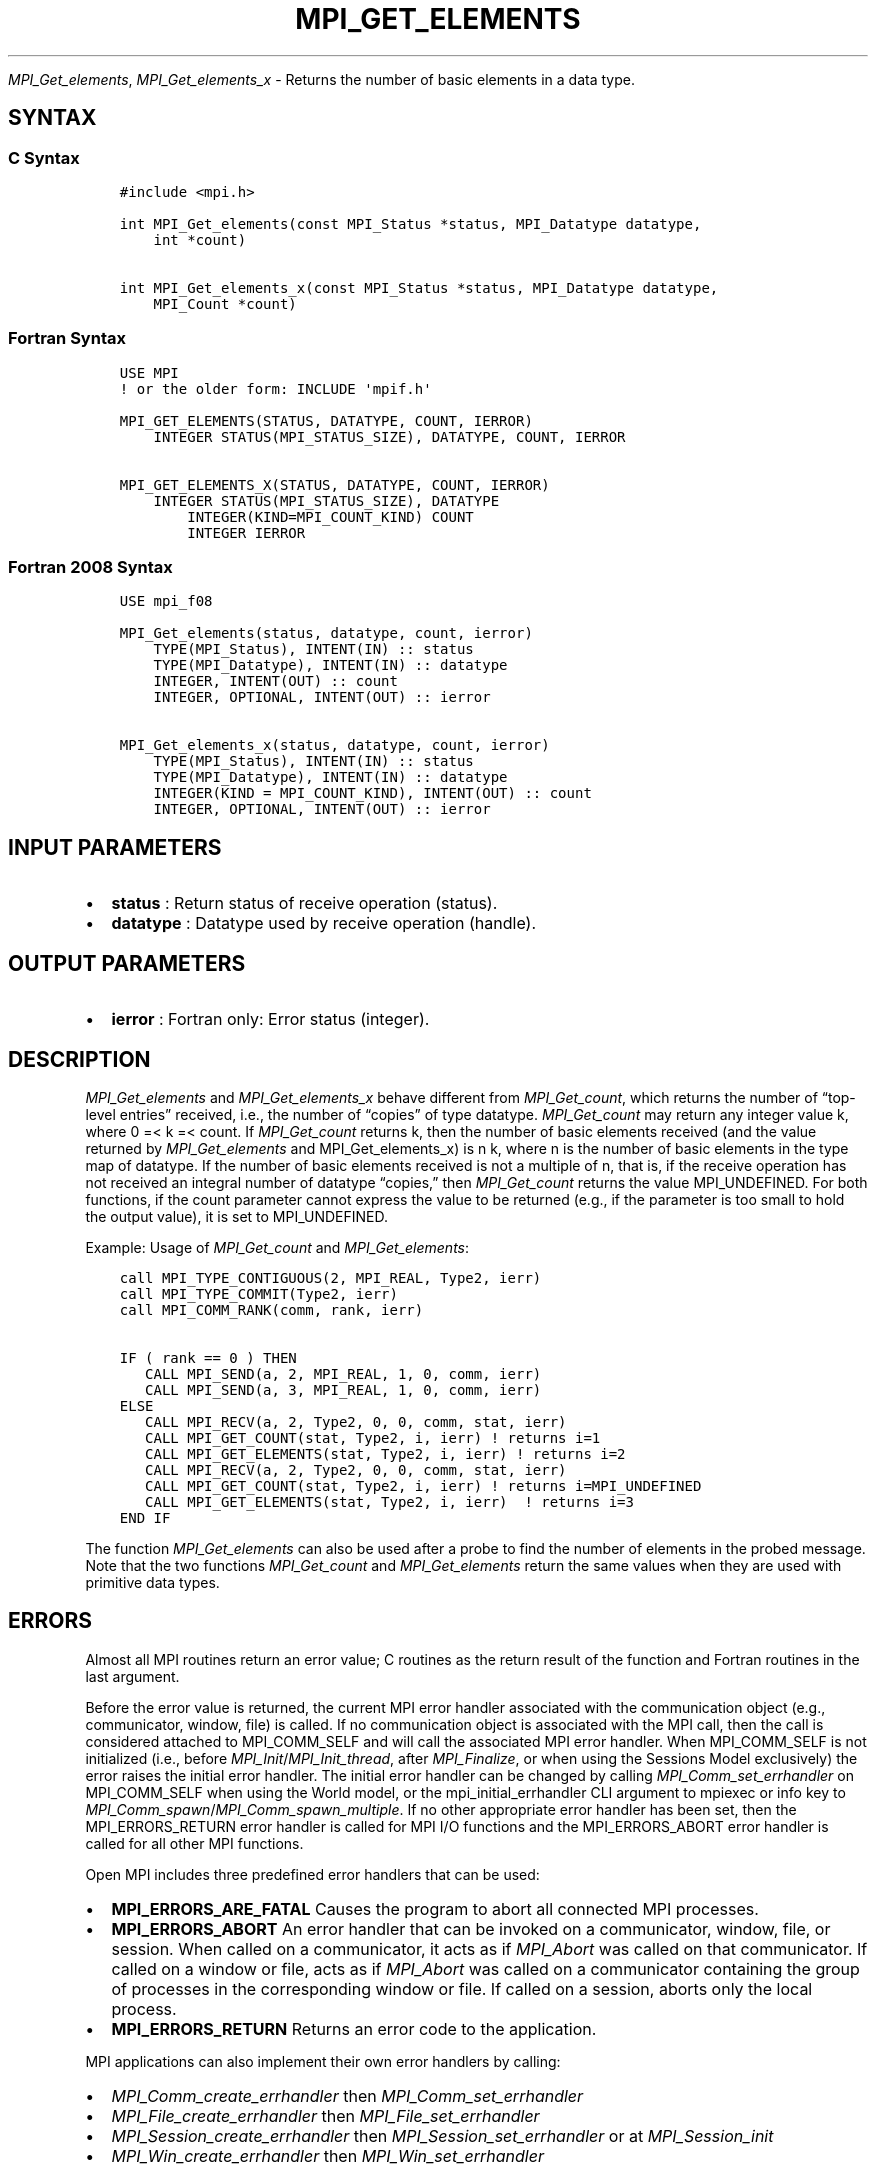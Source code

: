 .\" Man page generated from reStructuredText.
.
.TH "MPI_GET_ELEMENTS" "3" "Jul 18, 2024" "" "Open MPI"
.
.nr rst2man-indent-level 0
.
.de1 rstReportMargin
\\$1 \\n[an-margin]
level \\n[rst2man-indent-level]
level margin: \\n[rst2man-indent\\n[rst2man-indent-level]]
-
\\n[rst2man-indent0]
\\n[rst2man-indent1]
\\n[rst2man-indent2]
..
.de1 INDENT
.\" .rstReportMargin pre:
. RS \\$1
. nr rst2man-indent\\n[rst2man-indent-level] \\n[an-margin]
. nr rst2man-indent-level +1
.\" .rstReportMargin post:
..
.de UNINDENT
. RE
.\" indent \\n[an-margin]
.\" old: \\n[rst2man-indent\\n[rst2man-indent-level]]
.nr rst2man-indent-level -1
.\" new: \\n[rst2man-indent\\n[rst2man-indent-level]]
.in \\n[rst2man-indent\\n[rst2man-indent-level]]u
..
.sp
\fI\%MPI_Get_elements\fP, \fI\%MPI_Get_elements_x\fP \- Returns the number of basic
elements in a data type.
.SH SYNTAX
.SS C Syntax
.INDENT 0.0
.INDENT 3.5
.sp
.nf
.ft C
#include <mpi.h>

int MPI_Get_elements(const MPI_Status *status, MPI_Datatype datatype,
    int *count)

int MPI_Get_elements_x(const MPI_Status *status, MPI_Datatype datatype,
    MPI_Count *count)
.ft P
.fi
.UNINDENT
.UNINDENT
.SS Fortran Syntax
.INDENT 0.0
.INDENT 3.5
.sp
.nf
.ft C
USE MPI
! or the older form: INCLUDE \(aqmpif.h\(aq

MPI_GET_ELEMENTS(STATUS, DATATYPE, COUNT, IERROR)
    INTEGER STATUS(MPI_STATUS_SIZE), DATATYPE, COUNT, IERROR

MPI_GET_ELEMENTS_X(STATUS, DATATYPE, COUNT, IERROR)
    INTEGER STATUS(MPI_STATUS_SIZE), DATATYPE
        INTEGER(KIND=MPI_COUNT_KIND) COUNT
        INTEGER IERROR
.ft P
.fi
.UNINDENT
.UNINDENT
.SS Fortran 2008 Syntax
.INDENT 0.0
.INDENT 3.5
.sp
.nf
.ft C
USE mpi_f08

MPI_Get_elements(status, datatype, count, ierror)
    TYPE(MPI_Status), INTENT(IN) :: status
    TYPE(MPI_Datatype), INTENT(IN) :: datatype
    INTEGER, INTENT(OUT) :: count
    INTEGER, OPTIONAL, INTENT(OUT) :: ierror

MPI_Get_elements_x(status, datatype, count, ierror)
    TYPE(MPI_Status), INTENT(IN) :: status
    TYPE(MPI_Datatype), INTENT(IN) :: datatype
    INTEGER(KIND = MPI_COUNT_KIND), INTENT(OUT) :: count
    INTEGER, OPTIONAL, INTENT(OUT) :: ierror
.ft P
.fi
.UNINDENT
.UNINDENT
.SH INPUT PARAMETERS
.INDENT 0.0
.IP \(bu 2
\fBstatus\fP : Return status of receive operation (status).
.IP \(bu 2
\fBdatatype\fP : Datatype used by receive operation (handle).
.UNINDENT
.SH OUTPUT PARAMETERS
.INDENT 0.0
.IP \(bu 2
\fBierror\fP : Fortran only: Error status (integer).
.UNINDENT
.SH DESCRIPTION
.sp
\fI\%MPI_Get_elements\fP and \fI\%MPI_Get_elements_x\fP behave different from
\fI\%MPI_Get_count\fP, which returns the number of “top\-level entries” received,
i.e., the number of “copies” of type datatype. \fI\%MPI_Get_count\fP may return
any integer value k, where 0 =< k =< count. If \fI\%MPI_Get_count\fP returns k,
then the number of basic elements received (and the value returned by
\fI\%MPI_Get_elements\fP and MPI_Get_elements_x) is n k, where n is the number
of basic elements in the type map of datatype. If the number of basic
elements received is not a multiple of n, that is, if the receive
operation has not received an integral number of datatype “copies,” then
\fI\%MPI_Get_count\fP returns the value MPI_UNDEFINED. For both functions, if
the count parameter cannot express the value to be returned (e.g., if
the parameter is too small to hold the output value), it is set to
MPI_UNDEFINED.
.sp
Example: Usage of \fI\%MPI_Get_count\fP and \fI\%MPI_Get_elements\fP:
.INDENT 0.0
.INDENT 3.5
.sp
.nf
.ft C
call MPI_TYPE_CONTIGUOUS(2, MPI_REAL, Type2, ierr)
call MPI_TYPE_COMMIT(Type2, ierr)
call MPI_COMM_RANK(comm, rank, ierr)

IF ( rank == 0 ) THEN
   CALL MPI_SEND(a, 2, MPI_REAL, 1, 0, comm, ierr)
   CALL MPI_SEND(a, 3, MPI_REAL, 1, 0, comm, ierr)
ELSE
   CALL MPI_RECV(a, 2, Type2, 0, 0, comm, stat, ierr)
   CALL MPI_GET_COUNT(stat, Type2, i, ierr) ! returns i=1
   CALL MPI_GET_ELEMENTS(stat, Type2, i, ierr) ! returns i=2
   CALL MPI_RECV(a, 2, Type2, 0, 0, comm, stat, ierr)
   CALL MPI_GET_COUNT(stat, Type2, i, ierr) ! returns i=MPI_UNDEFINED
   CALL MPI_GET_ELEMENTS(stat, Type2, i, ierr)  ! returns i=3
END IF
.ft P
.fi
.UNINDENT
.UNINDENT
.sp
The function \fI\%MPI_Get_elements\fP can also be used after a probe to find the
number of elements in the probed message. Note that the two functions
\fI\%MPI_Get_count\fP and \fI\%MPI_Get_elements\fP return the same values when they are
used with primitive data types.
.SH ERRORS
.sp
Almost all MPI routines return an error value; C routines as the return result
of the function and Fortran routines in the last argument.
.sp
Before the error value is returned, the current MPI error handler associated
with the communication object (e.g., communicator, window, file) is called.
If no communication object is associated with the MPI call, then the call is
considered attached to MPI_COMM_SELF and will call the associated MPI error
handler. When MPI_COMM_SELF is not initialized (i.e., before
\fI\%MPI_Init\fP/\fI\%MPI_Init_thread\fP, after \fI\%MPI_Finalize\fP, or when using the Sessions
Model exclusively) the error raises the initial error handler. The initial
error handler can be changed by calling \fI\%MPI_Comm_set_errhandler\fP on
MPI_COMM_SELF when using the World model, or the mpi_initial_errhandler CLI
argument to mpiexec or info key to \fI\%MPI_Comm_spawn\fP/\fI\%MPI_Comm_spawn_multiple\fP\&.
If no other appropriate error handler has been set, then the MPI_ERRORS_RETURN
error handler is called for MPI I/O functions and the MPI_ERRORS_ABORT error
handler is called for all other MPI functions.
.sp
Open MPI includes three predefined error handlers that can be used:
.INDENT 0.0
.IP \(bu 2
\fBMPI_ERRORS_ARE_FATAL\fP
Causes the program to abort all connected MPI processes.
.IP \(bu 2
\fBMPI_ERRORS_ABORT\fP
An error handler that can be invoked on a communicator,
window, file, or session. When called on a communicator, it
acts as if \fI\%MPI_Abort\fP was called on that communicator. If
called on a window or file, acts as if \fI\%MPI_Abort\fP was called
on a communicator containing the group of processes in the
corresponding window or file. If called on a session,
aborts only the local process.
.IP \(bu 2
\fBMPI_ERRORS_RETURN\fP
Returns an error code to the application.
.UNINDENT
.sp
MPI applications can also implement their own error handlers by calling:
.INDENT 0.0
.IP \(bu 2
\fI\%MPI_Comm_create_errhandler\fP then \fI\%MPI_Comm_set_errhandler\fP
.IP \(bu 2
\fI\%MPI_File_create_errhandler\fP then \fI\%MPI_File_set_errhandler\fP
.IP \(bu 2
\fI\%MPI_Session_create_errhandler\fP then \fI\%MPI_Session_set_errhandler\fP or at \fI\%MPI_Session_init\fP
.IP \(bu 2
\fI\%MPI_Win_create_errhandler\fP then \fI\%MPI_Win_set_errhandler\fP
.UNINDENT
.sp
Note that MPI does not guarantee that an MPI program can continue past
an error.
.sp
See the \fI\%MPI man page\fP for a full list of \fI\%MPI error codes\fP\&.
.sp
See the Error Handling section of the MPI\-3.1 standard for
more information.
.sp
\fBSEE ALSO:\fP
.INDENT 0.0
.INDENT 3.5
\fI\%MPI_Get_count\fP
.UNINDENT
.UNINDENT
.SH COPYRIGHT
2003-2024, The Open MPI Community
.\" Generated by docutils manpage writer.
.
